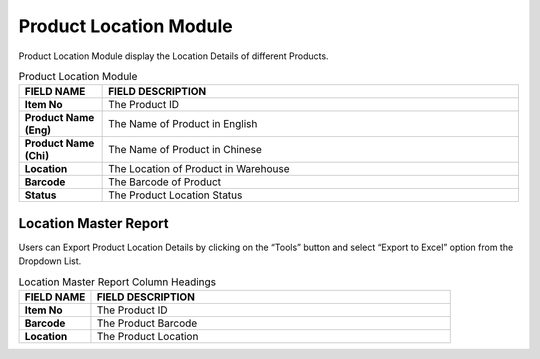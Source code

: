 ************
Product Location Module 
************
Product Location Module display the Location Details of different Products.

|Productlocationmodule|

.. list-table:: Product Location Module
    :widths: 10 50
    :header-rows: 1
    :stub-columns: 1

    * - FIELD NAME
      - FIELD DESCRIPTION
    * - Item No
      - The Product ID
    * - Product Name (Eng)
      - The Name of Product in English
    * - Product Name (Chi)
      - The Name of Product in Chinese
    * - Location
      - The Location of Product in Warehouse
    * - Barcode
      - The Barcode of Product
    * - Status
      - The Product Location Status
      
Location Master Report
==================
Users can Export Product Location Details by clicking on the “Tools” button and select “Export to Excel” option from the Dropdown List.

|prolocation_report|

.. list-table:: Location Master Report Column Headings
    :widths: 10 50
    :header-rows: 1
    :stub-columns: 1

    * - FIELD NAME
      - FIELD DESCRIPTION
    * - Item No
      - The Product ID
    * - Barcode
      - The Product Barcode
    * - Location
      - The Product Location


.. |Productlocationmodule| image:: Productlocationmodule.JPG
.. |prolocation_report| image:: prolocation_report.JPG
